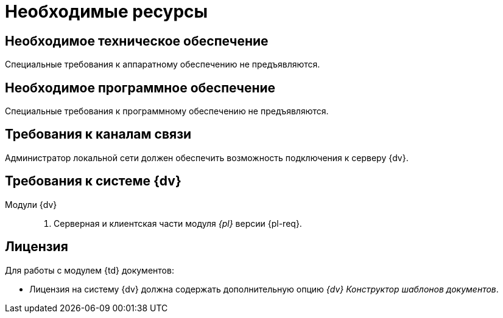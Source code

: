 = Необходимые ресурсы

[#hardware]
== Необходимое техническое обеспечение

Специальные требования к аппаратному обеспечению не предъявляются.

[#software]
== Необходимое программное обеспечение

Специальные требования к программному обеспечению не предъявляются.

[#network]
== Требования к каналам связи

Администратор локальной сети должен обеспечить возможность подключения к серверу {dv}.

[#docsvision]
== Требования к системе {dv}

Модули {dv}::
. Серверная и клиентская части модуля _{pl}_ версии {pl-req}.
// . Серверная и клиентская части модуля _{wc}_ версии {wc-req} и выше для работы через web-интерфейс.

[#license]
== Лицензия

.Для работы с модулем {td} документов:
* Лицензия на систему {dv} должна содержать дополнительную опцию _{dv} Конструктор шаблонов документов_.
